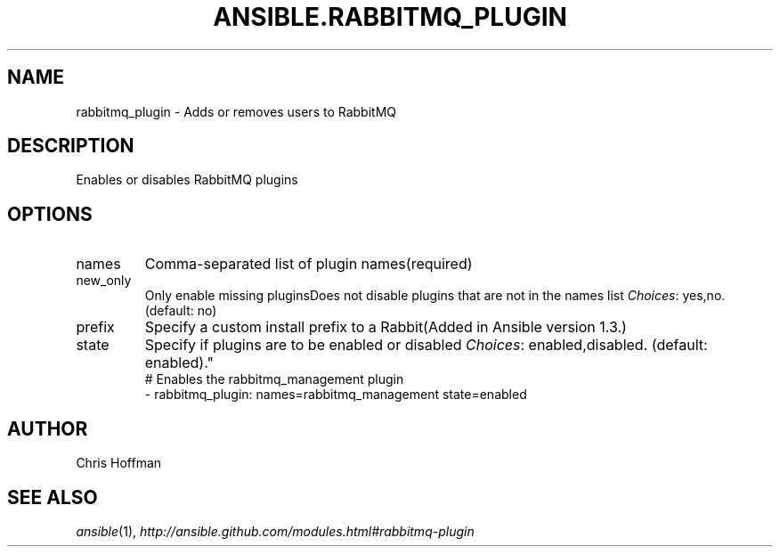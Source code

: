 .TH ANSIBLE.RABBITMQ_PLUGIN 3 "2013-10-08" "1.3.3" "ANSIBLE MODULES"
." generated from library/messaging/rabbitmq_plugin
.SH NAME
rabbitmq_plugin \- Adds or removes users to RabbitMQ
." ------ DESCRIPTION
.SH DESCRIPTION
.PP
Enables or disables RabbitMQ plugins 
." ------ OPTIONS
."
."
.SH OPTIONS
   
.IP names
Comma-separated list of plugin names(required)   
.IP new_only
Only enable missing pluginsDoes not disable plugins that are not in the names list
.IR Choices :
yes,no. (default: no)   
.IP prefix
Specify a custom install prefix to a Rabbit(Added in Ansible version 1.3.)
   
.IP state
Specify if plugins are to be enabled or disabled
.IR Choices :
enabled,disabled. (default: enabled)."
."
." ------ NOTES
."
."
." ------ EXAMPLES
." ------ PLAINEXAMPLES
.nf
# Enables the rabbitmq_management plugin
- rabbitmq_plugin: names=rabbitmq_management state=enabled

.fi

." ------- AUTHOR
.SH AUTHOR
Chris Hoffman
.SH SEE ALSO
.IR ansible (1),
.I http://ansible.github.com/modules.html#rabbitmq-plugin